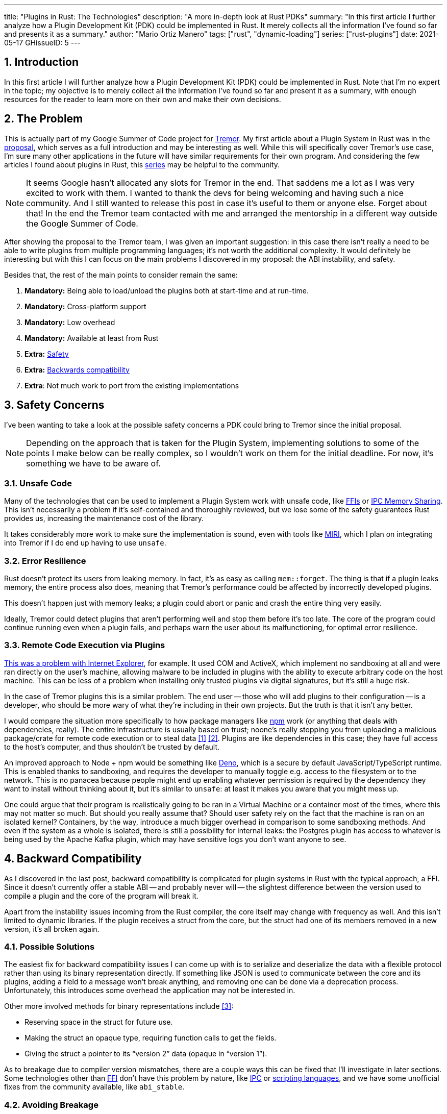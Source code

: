 ---
title: "Plugins in Rust: The Technologies"
description: "A more in-depth look at Rust PDKs"
summary: "In this first article I further analyze how a Plugin Development Kit
(PDK) could be implemented in Rust. It merely collects all the information I've
found so far and presents it as a summary."
author: "Mario Ortiz Manero"
tags: ["rust", "dynamic-loading"]
series: ["rust-plugins"]
date: 2021-05-17
GHissueID: 5
---

:stem: latexmath
:sectnums:

== Introduction

In this first article I will further analyze how a Plugin Development Kit (PDK)
could be implemented in Rust. Note that I'm no expert in the topic; my objective
is to merely collect all the information I've found so far and present it as a
summary, with enough resources for the reader to learn more on their own and
make their own decisions.

[[requirements]]
== The Problem

This is actually part of my Google Summer of Code project for
https://www.tremor.rs/[Tremor]. My first article about a Plugin System in Rust
was in the https://nullderef.com/blog/gsoc-proposal/[proposal], which serves as
a full introduction and may be interesting as well. While this will specifically
cover Tremor's use case, I'm sure many other applications in the future will
have similar requirements for their own program. And considering the few
articles I found about plugins in Rust, this
https://nullderef.com/series/rust-plugins/[series] may be helpful to the
community.

NOTE: [.line-through]#It seems Google hasn't allocated any slots for Tremor in
the end. That saddens me a lot as I was very excited to work with them. I wanted
to thank the devs for being welcoming and having such a nice community. And I
still wanted to release this post in case it's useful to them or anyone else.#
Forget about that! In the end the Tremor team contacted with me and arranged the
mentorship in a different way outside the Google Summer of Code.

After showing the proposal to the Tremor team, I was given an important
suggestion: in this case there isn't really a need to be able to write plugins
from multiple programming languages; it's not worth the additional complexity.
It would definitely be interesting but with this I can focus on the main
problems I discovered in my proposal: the ABI instability, and safety.

Besides that, the rest of the main points to consider remain the same:

. *Mandatory:* Being able to load/unload the plugins both at start-time and at
  run-time.
. *Mandatory:* Cross-platform support
. *Mandatory:* Low overhead
. *Mandatory:* Available at least from Rust
. *Extra:* <<safety,Safety>>
. *Extra:* <<back-comp,Backwards compatibility>>
. *Extra*: Not much work to port from the existing implementations

[[safety]]
== Safety Concerns

I've been wanting to take a look at the possible safety concerns a PDK could
bring to Tremor since the initial proposal.

NOTE: Depending on the approach that is taken for the Plugin System,
implementing solutions to some of the points I make below can be really complex,
so I wouldn't work on them for the initial deadline. For now, it's something we
have to be aware of.

=== Unsafe Code

Many of the technologies that can be used to implement a Plugin System work with
unsafe code, like <<ffi,FFIs>> or <<memory-sharing,IPC Memory Sharing>>. This
isn't necessarily a problem if it's self-contained and thoroughly reviewed, but
we lose some of the safety guarantees Rust provides us, increasing the
maintenance cost of the library.

It takes considerably more work to make sure the implementation is sound, even
with tools like https://github.com/rust-lang/miri[MIRI], which I plan on
integrating into Tremor if I do end up having to use `unsafe`.

=== Error Resilience

Rust doesn't protect its users from leaking memory. In fact, it's as easy as
calling `mem::forget`. The thing is that if a plugin leaks memory, the entire
process also does, meaning that Tremor's performance could be affected by
incorrectly developed plugins.

This doesn't happen just with memory leaks; a plugin could abort or panic and
crash the entire thing very easily.

Ideally, Tremor could detect plugins that aren't performing well and stop them
before it's too late. The core of the program could continue running even when a
plugin fails, and perhaps warn the user about its malfunctioning, for optimal
error resilience.

=== Remote Code Execution via Plugins

https://en.wikipedia.org/wiki/Component_Object_Model#Security[This was a problem
with Internet Explorer], for example. It used COM and ActiveX, which implement
no sandboxing at all and were ran directly on the user's machine, allowing
malware to be included in plugins with the ability to execute arbitrary code on
the host machine. This can be less of a problem when installing only trusted
plugins via digital signatures, but it's still a huge risk.

In the case of Tremor plugins this is a similar problem. The end user -- those
who will add plugins to their configuration -- is a developer, who should be
more wary of what they're including in their own projects. But the truth is that
it isn't any better.

I would compare the situation more specifically to how package managers like
https://www.npmjs.com/[npm] work (or anything that deals with dependencies,
really). The entire infrastructure is usually based on trust; noone's really
stopping you from uploading a malicious package/crate for remote code execution
or to steal data <<npm-trust-1>> <<npm-trust-2>>. Plugins are like dependencies in
this case; they have full access to the host's computer, and thus shouldn't be
trusted by default.

An improved approach to Node + npm would be something like
https://github.com/denoland/deno[Deno], which is a secure by default
JavaScript/TypeScript runtime. This is enabled thanks to sandboxing, and
requires the developer to manually toggle e.g. access to the filesystem or to
the network. This is no panacea because people might end up enabling whatever
permission is required by the dependency they want to install without thinking
about it, but it's similar to `unsafe`: at least it makes you aware that you
might mess up.

One could argue that their program is realistically going to be ran in a Virtual
Machine or a container most of the times, where this may not matter so much. But
should you really assume that? Should user safety rely on the fact that the
machine is ran on an isolated kernel? Containers, by the way, introduce a much
bigger overhead in comparison to some sandboxing methods. And even if the system
as a whole is isolated, there is still a possibility for internal leaks: the
Postgres plugin has access to whatever is being used by the Apache Kafka plugin,
which may have sensitive logs you don't want anyone to see.

[[back-comp]]
== Backward Compatibility

As I discovered in the last post, backward compatibility is complicated for
plugin systems in Rust with the typical approach, a FFI. Since it doesn't
currently offer a stable ABI -- and probably never will -- the slightest
difference between the version used to compile a plugin and the core of the
program will break it.

Apart from the instability issues incoming from the Rust compiler, the core
itself may change with frequency as well. And this isn't limited to dynamic
libraries. If the plugin receives a struct from the core, but the struct had one
of its members removed in a new version, it's all broken again.

=== Possible Solutions

The easiest fix for backward compatibility issues I can come up with is to
serialize and deserialize the data with a flexible protocol rather than using
its binary representation directly. If something like JSON is used to
communicate between the core and its plugins, adding a field to a message won't
break anything, and removing one can be done via a deprecation process.
Unfortunately, this introduces some overhead the application may not be
interested in.

Other more involved methods for binary representations include <<swift-abi>>:

* Reserving space in the struct for future use.
* Making the struct an opaque type, requiring function calls to get the fields.
* Giving the struct a pointer to its "`version 2`" data (opaque in "`version
  1`").

As to breakage due to compiler version mismatches, there are a couple ways this
can be fixed that I'll investigate in later sections. Some technologies other
than <<ffi,FFI>> don't have this problem by nature, like <<ipc,IPC>> or
<<scripting-langs,scripting languages>>, and we have some unofficial fixes from
the community available, like `abi_stable`.

=== Avoiding Breakage

There are times when breakage is inevitable. Tremor may want to rewrite part of
its core or finally remove a deprecated feature without being afraid of breaking
all the plugins previously developed.

For that, the plugins must embed a bit of metadata about the different versions
of rustc/core/etc it was developed for, so that when it's loaded by Tremor, it
may check if they're compatible, rather than breaking in mysterious ways.
https://nullderef.com/blog/gsoc-proposal/#_defining_an_interface[I already
talked about this in the past], so I won't get into the details.

== Possible Approaches

The following are the most viable technologies that could be used as the base of
a PDK. Some of the won't match the requirements I mentioned earlier at first
glance, but it's a good idea to at least _consider_ all of them. I haven't
written a line of code yet, so if an approach were to catch someone's eye we
could investigate more about it. I will rate each of the alternatives in a scale
from 1 to 5 (approximately) in order to easen the decision-taking.

:rank-meh: olive white-background txt-margin-right txt-round
:rank-good: green white-background txt-margin-right txt-round
:rank-bad: red white-background txt-margin-right txt-round

[[scripting-langs]]
=== Scripting Languages

Plenty of projects use scripting languages to extend their functionality at
runtime, like Python, Ruby, Perl, Bash or JavaScript. Most notably, Vim created
its own scripting language, Vimscript, in order to be fully customizable, and
NeoVim is now pushing http://www.lua.org/[Lua] as a first-class language for
configuration. Even Tremor itself has the interpreted query language
https://docs.tremor.rs/tremor-query/[`tremor-query`] for configuration.

Lua is seen in game development; it's a quite simple language with a very
performant JIT implementation, which in any case I think would be the best
option here. It could be embedded into the main program's core (it's only 247 kB
compiled! <<lua-wiki>>) and used to load plugins at either start-time or
run-time. And knowing it's used in games, which are _obsessed_ with performance,
it might not be that much of a big deal in that regard.

NOTE: There are https://arewegameyet.rs/ecosystem/scripting/[languages
specifically designed to extend Rust's capabilities], which you might be
interested in, but I'll just simplify this part by going for Lua.

Rust has libraries like https://github.com/amethyst/rlua[`rlua`] which provide
bindings for interoperability with Lua. `rlua` in particular seems to focus on
having an idiomatic and safe interface, which is rare for a bindings library and
good news, though it seems to be currently semi-abandoned, and forked by
https://github.com/khvzak/mlua[`mlua`]. Unfortunately, after digging a bit the
Rust ecosystem for Lua bindings doesn't seem to be as mature as I'd like for a
project this big; there's still some work to do to reach more stability.

Lua gets extra points in safety. It's possible to sandbox it by blocking
whichever functions you don't want users to access <<lua-sandbox>> (though it's
"`tricky and generally speaking difficult to get right`"). Similarly, one can
also handle resource exhaustion issues within Lua programs. Not to mention that
this wouldn't require `unsafe` at all with an optimal set of bindings.

Anyhow, the main deal breaker with scripting languages in this case is that it
would be extremely complicated to port everything in Tremor so that it can be
used from Lua. For new projects this could perhaps be something interesting, but
not if the entirety of the already existing plugins have to be rewritten.

Still, it's a pretty interesting option for new projects, as you have ABI
stability guarantees, solid safety overall, and it's very straightforward to
use.

. [{rank-good}]*5/5* *Cross-platform support*
. [{rank-good}]*4/5* *Low overhead*
. [{rank-meh}]*3/5* *Rust availability*
. [{rank-good}]*5/5* *Safety*
. [{rank-good}]*5/5* *Backwards compatibility*
. [{rank-bad}]*0/5* *Ease of porting existing implementations*

[[ipc]]
=== Inter-Process Communication

Another possibility for plugins is to define a protocol for Inter-Process
Communication, turning your program into a server that extends its capabilities
by connecting to external plugins. For instance, most text editors use this
method to support the
https://microsoft.github.io/language-server-protocol/[Language Server Protocol],
which uses JSON-RPC.

There are of course multiple ways to do IPC, which I'll briefly list below.
Performance-wise, this graph shows a comparison of the overhead of each of them
<<ipc-wisc>>:

image::/blog/plugin-tech/ipc-comparison.png[IPC comparison, width=60%, align=center]

[[sockets]]
==== Based on Sockets

Sockets are the "`worst`"-performing alternative in the previous chart, but they're
so common and easy to use in most languages that it's worth taking a look at.
Using relatively lightweight protocols like
https://developers.google.com/protocol-buffers[Protocol Buffers], the
performance would be close to passing raw structs, but with improved
backwards/forwards compatibility <<protobuf-perf>>. JSON would probably not make
that big of a difference in terms of performance either. This would make it
possible to write a plugin in any language as well -- including Rust -- as long
as there's an implementation of the protocol available. But there's still
noticeable overhead when communicating via sockets; sending and receiving the
messages can be much costlier than just calling a function, even if this happens
on localhost.

This alternative is much more interesting than <<scripting-langs>> for Tremor's
specific case: we don't have to completely rewrite everything, since Rust can
still be used, and implementing the protocol to communicate between the Tremor
core and its plugins should be as easy as `\#[derive(Serialize)]` for sending
and `#[derive(Deserialize)]` for receiving.

As to safety, separate processes imply that malfunctioning plugins don't affect
Tremor directly, and the PDK basically consists on implementing servers, which
require no `unsafe` at all and has much more popularity and support in Rust.
It's still hard to properly sandbox the plugins, though.

Overall, I consider this a very solid solution, with its main drawback being
performance. I can't really guess the effect this would have in Tremor's speed,
so I would love to create a quick benchmark when I get to implement the first
prototypes to see if it's actually the best choice, if Tremor devs think it's
worth my time.

. [{rank-good}]*5/5* *Cross-platform support*
. [{rank-meh}]*3/5* *Low overhead*
. [{rank-good}]*5/5* *Rust availability*
. [{rank-meh}]*3/5* *Safety*
. [{rank-good}]*5/5* *Backwards compatibility*
. [{rank-good}]*5/5* *Ease of porting existing implementations*

[[pipes]]
==== Based on Pipes

Pipes have always been fairly popular specifically on Unix systems, and enable
Inter-Process Communication with less overhead than sockets. They are made to be
ran on the same machine, which is exactly what we need. The terminal file
manager https://github.com/jarun/nnn[nnn] uses this approach: plugins can read
from a FIFO (Named Pipe) to receive selections from nnn (lists of files or
directories) and act accordingly.

The rest is basically the same as with <<sockets, Sockets>>, maybe with extra
points for performance, and less for Rust availability, since there don't seem
to be any reliable libraries for pipes (maybe
https://docs.rs/interprocess/1.1.1/interprocess/[`interprocess`] or
https://crates.io/crates/ipipe[`ipipe`]). But really, are libraries necessary at
all? The `std` library
https://doc.rust-lang.org/rust-by-example/std_misc/process/pipe.html[has support
for cross-platform pipes when executing external commands] for stdin, stdout,
and stderr, which most times is enough. The plugin can just use stdin to receive
messages and stdout to send them. If that's enough for your case then it's
vastly simplified.

. [{rank-good}]*5/5* *Cross-platform support*
. [{rank-good}]*4/5* *Low overhead*
. [{rank-good}]*4/5* *Rust availability*
. [{rank-meh}]*3/5* *Safety*
. [{rank-good}]*5/5* *Backwards compatibility*
. [{rank-good}]*5/5* *Ease of porting existing implementations*

[[memory-sharing]]
==== Based on Memory Sharing

Knowing that the plugins are intended to be on the same machine as the core of
Tremor, there's no need to actually send and receive messages. One can share
memory between multiple processes and send notifications to receive updates. The
performance is comparable to using a FFI, since the only overhead is the initial
cost from setting up the shared pages, having regular memory access afterwards
<<memory-share-so>>.

This feature heavily depends on the system's kernel, so it may hurt the
"`Cross-Compatibility`" requirement. We have libraries like
https://docs.rs/shared_memory[`shared_memory`] pass:[+]
https://docs.rs/raw_sync[`raw_sync`] in Rust that wrap all the OS
implementations under the same interface, but admittedly, they don't seem
anywhere near as popular as most of the other alternatives. Not to mention that
the examples for `shared_memory` _do_ use `unsafe`, and a lot of it.

Maybe if it was easier to use this would be a good idea, but IPC shared memory
doesn't seem to be any better than FFIs overall.

. [{rank-good}]*5/5* *Cross-platform support*
. [{rank-good}]*5/5* *Low overhead*
. [{rank-bad}]*2/5* *Rust availability*
. [{rank-bad}]*2/5* *Safety*
. [{rank-meh}]*3/5* *Backwards compatibility*
. [{rank-good}]*5/5* *Ease of porting existing implementations*

[[ffi]]
=== FFI

This is possibly the _least weird_ way to implement a Plugin Development Kit,
i.e. it's the most popular method I've seen outside of Rust. A _Foreign Function
Interface_ can allow us to directly access resources in separately compiled
objects, even after the linking phase with dynamic loading. It's one of the
fastest options available because there's no overhead at all after dynamically
loading the library.

The main library for this is
https://github.com/nagisa/rust_libloading[`libloading`]. There's also the less
popular https://docs.rs/dlopen/0.1.8/dlopen/[`dlopen`] and
https://github.com/Tyleo/sharedlib[`sharedlib`], with some small differences
<<ffi-comparison>>. It seems to be a lower-level implementation for any kind of
FFI that requires `unsafe` for almost everything -- what I was expecting. Based
on it there's https://github.com/emoon/dynamic_reload[`dynamic_reload`], which
is very interesting in order to "`live reload`" the plugins when they are
recompiled. This would be useful for the development process of the plugins,
since it also handles unloading the _same plugin_ seamlessly, but that's not a
goal for this project so I don't plan on using it. And the
https://github.com/vberger/dlib[`dlib`] crate provides macros to make the
library loading simpler, based on `libloading`.

I already briefly discussed about Rust-to-C FFIs in detail in the
https://nullderef.com/blog/gsoc-proposal/[proposal]. It's a lot of work to
create an internal interface for Tremor through C. But it's unfortunately the
only way to do this, since Rust-to-Rust FFI is not stable. It also has awful
safety; lots of `unsafe` usage is required with plenty of caveats
<<ffi-caveat-1>> <<ffi-caveat-2>>, including subtle differences in the interface
between Operating Systems <<ffi-cross-platform>>, although `dlopen` seems to be
better in that regard <<ffi-dlopen-safety>>. No sandboxing either. And plugins
can abort Tremor's core execution when panicking/leaking memory/similars (I
haven't been able to find information about using `catch_unwind`).

I recently discovered the
https://github.com/rodrimati1992/abi_stable_crates[`abi_stable`] crate, which
guarantees Rust ABI's stability unofficially and helps a lot with the binary
compatibility aspect.

It includes FFI-safe alternatives to many of the types in `std`, and even
external ones (namely `crossbeam`, `parking_lot` and `serde_json`). This works
by implementing a
https://docs.rs/abi_stable/*/abi_stable/abi_stability/stable_abi_trait/trait.StableAbi.html[`StableAbi`]
trait that guarantees its FFI-safety, which may be done automatically with one
of its procedural macros. Internal ABI stability is also guaranteed with macros
like `#[sabi(last_prefix_field)]`, which would allow Tremor to add fields to
existing structs
https://github.com/rodrimati1992/abi_stable_crates/blob/19d71ec9175f870c1c784c37dae730b99948cacf/examples/0_modules_and_interface_types/interface/src/lib.rs#L45[without
breaking backwards compatibility].

Fortunately, this crate has a
https://github.com/rodrimati1992/abi_stable_crates/tree/master/examples[few very
detailed examples] one can look at to better understand how it works, and it's
exceptionally well documented. If I've understood it correctly, some of its
inconvenients are the following:

* You have to use the types from `abi_stable` instead of `std` for the values
  passed through FFI.
* The whole crate seems huge and would probably add considerable complexity to
  this FFI method.
* It's worth mentioning that library unloading is a non-feature; although it's
  not going to be implemented for this project, it might in the future.

While it's a really interesting concept and look forward to seeing how it
evolves, I'm not a big fan of having to resort to it. And the fact that it's
unofficial and not that popular doesn't give me full confidence that this will
still work in 5 years, or that it won't be outdated/abandoned.

More people have tried writing Rust FFIs in the past, so we can take a look at
existing tutorials in order to see their experience:

* The one and only Amos wrote an extremely detailed blog post on fasterthanlime
  https://fasterthanli.me/articles/so-you-want-to-live-reload-rust[here],
  specifically about live reloading Rust -- a closely related topic.
* Michael Bryan made a guided introduction to Plugins in Rust
  https://adventures.michaelfbryan.com/posts/plugins-in-rust/[here], and also
  wrote a tutorial for his unofficial Rust FFI book
  https://michael-f-bryan.github.io/rust-ffi-guide/dynamic_loading.html[here].
* https://github.com/zicklag[@zicklag], who had read Michael's article, tried it
  by himself in order to add a plugin system to
  https://github.com/amethyst/amethyst[Amethyst], and posted
  https://zicklag.github.io/rust-tutorials/rust-plugins.html[this tutorial].
  When he shared the post on the official Rust forum, it was accompanied by this
  demotivating comment, after failing <<amethyst-fail>> to implement it for
  Amethyst:
+
[quote, https://users.rust-lang.org/t/creating-rust-apps-with-dynamically-loaded-rust-plugins/28814/111092]
____
Unfortunately I found that dynamic linking doesn't actually work in Rust across
different versions of Rust, and the technique for plugins also failed, even
inside the same version of Rust, when I tried to compile an app with other
dependencies like Amethyst. That leaves the technique outlined in the tutorial
not very practical for real applications.

The closest thing I’ve found to accomplish something similar is [`abi_stable`].
____
+
He also added later on:
+
[quote, https://users.rust-lang.org/t/creating-rust-apps-with-dynamically-loaded-rust-plugins/28814/7]
____
It could very well be possible [to use WebAssembly here].
It wouldn't be exactly the same workflow, but I've considered using Wasmtime
or CraneLift, which Wasmtime is built on, to Run Wasm modules as plugins.
____
+
He didn't have time to end up doing so, so we'll have to investigate ourselves.

So, more or less:

. [{rank-meh}]*3/5* *Cross-platform support*
. [{rank-good}]*5/5* *Low overhead*
. [{rank-good}]*5/5* *Rust availability*
. [{rank-bad}]*1/5* *Safety*
. [{rank-bad}]*0/5* *Backwards compatibility* (may be [{rank-good}]*5/5* if
  using `abi_stable`)
. [{rank-good}]*5/5* *Ease of porting existing implementations*

[[wasm]]
=== WebAssembly Interface

Now, this is what I wanted to emphasize in this article! Turns out WebAssembly
isn't limited to web development anymore; it's slowly evolving into a portable
binary-code format. As far as I know, this should be like a mix between <<ffi>>
and <<scripting-langs>>, with a stronger focus in stability and portability.
Here's what Wikipedia has to say about it:

[quote, https://en.wikipedia.org/wiki/WebAssembly]
____
WebAssembly (sometimes abbreviated Wasm) is an open standard that defines a
portable binary-code format for executable programs, and a corresponding textual
assembly language, as well as interfaces for facilitating interactions between
such programs and their host environment. The main goal of WebAssembly is to
enable high-performance applications on web pages, #but the format is designed to
be executed and integrated in other environments as well, including standalone
ones.#
____

So to clear it up, *Wasm* is an _assembly language_, and
https://wasi.dev/[*WASI*] is a _system interface_ to run it outside the web. The
latter is extremely well explained
https://hacks.mozilla.org/2019/03/standardizing-wasi-a-webassembly-system-interface/[in
this article by Mozilla], I suggest giving it a read for more details.
https://bytecodealliance.org/articles/announcing-the-bytecode-alliance[This one]
is also very nice to read and explains the isolation system it provides,
specifically.

The two main points WebAssembly offers are, in a nutshell:

* When compiled, it doesn't need to know what Operating System is being
  targeted. This is handled by the runtime, and the binary itself is fully
  portable.
* In order to handle untrustworthy programs, it implements a sandbox. With that,
  the host can limit exactly what a program has access to.

WASI is just a standard, so there's multiple runtimes available. The most
popular ones are coincidentally implemented in Rust as well:
https://github.com/bytecodealliance/wasmtime[*wasmtime*] and
https://github.com/wasmerio/wasmer[*wasmer*]. Both use the
https://github.com/bytecodealliance/wasmtime/blob/main/cranelift/README.md[Cranelift]
backend to generate the WebAssembly machine code (although wasmer seems to
support more backends, like LLVM). Then, the runtime can be used to run the
generated `.wasm` binary in different ways (say, as a CLI or a library). This
also means that plugins could be written in any language that compiles to
WebAssembly.

The differences between the two runtimes aren't that big. You can read
https://wiki.alopex.li/ActuallyUsingWasm[this wiki article for more details,
including examples], but I particularly liked this quote:

[quote]
____
Just based on what they demonstrate, wasmer is more focused on embedding wasm in
your native program, while wasmtime is more focused on executing standalone wasm
programs using WASI. Both are capable of both, it just seems a matter of
emphasis.
____

The article also includes a [.line-through]#not reliable at all# benchmark,
which can serve us as a way to compare its performance with the native code
you'd get with e.g. <<ffi>>. It estimates that Wasm is a bit less than an order
of magnitude slower than native code, and the same applies to memory usage.
https://github.com/jedisct1/webassembly-benchmarks/tree/master/2021-Q1[A more
thorough benchmark] was done in libsodium that shows better results: Wasm can be
just about 3 times slower than native code. Do note that this depends on the
runtime that's being used, and it may improve in the future, as WebAssembly is
just 4 years old.

There's a whole series on how to make a Plugins System with Wasmer
https://freemasen.com/blog/wasmer-plugin-pt-1/[here], which will come in handy
to know what to expect. The usability doesn't actually seem to be that good,
since by default you can only use integers, floating-point or vectors
<<wasmer-types>> as parameters when calling Wasm plugins. For more complex
types, you have to resort to encoding and decoding via a crate like
https://github.com/bincode-org/bincode[`bincode`], although most of the
boilerplate can be reduced with procedural macros or a wrapper like
https://github.com/alec-deason/wasm_plugin[`wasm_plugin`], and this opens up the
possibility of using serialization with support for backwards compatibility
within Tremor. The
https://freemasen.com//blog/wasmer-plugin-pt-4/index.html[last part] of the
series is the most interesting one, as it includes a real-world example, with a
version of the final code in https://github.com/FreeMasen/wasmer-plugin[this
repository].

All in all, WebAssembly seems to win against <<ffi>> in terms of security by not
needing `unsafe` at all and including sandboxing by default, at the cost of
efficiency. This is up to the managers of the project and what they consider
more important.

. [{rank-good}]*5/5* *Cross-platform support*
. [{rank-meh}]*3/5* *Low overhead*
. [{rank-good}]*5/5* *Rust availability*
. [{rank-good}]*5/5* *Safety*
. [{rank-good}]*4/5* *Backwards compatibility*
. [{rank-good}]*5/5* *Ease of porting existing implementations*

== Prior Art

It's very important to take a look at projects that have already done this in
the past in order to learn from their mistakes and not start from scratch.

Here's a list of some of the libraries I found with Plugin Systems, specifically
written in Rust:

* https://github.com/rust-lang/cargo[`cargo`],
  https://github.com/rust-lang/mdBook[`mdbook`]: both have an extension system
  via CLI commands. Adding a subcommand to either of these utilities is as easy
  as creating a binary with a fixed prefix (e.g. `cargo-expand`), and if it's
  available in the `$PATH` when running `cargo`, it will be possible to invoke
  the plugin with `cargo expand` as well.
+
This is a very interesting approach, specially because of how simple it
is to use. Cargo doesn't seem to need to communicate with the extension at all,
but `mdbook` does use stdin to receive messages and stdout to send them, via
serialization. So it's basically the IPC <<pipes>> approach.
* https://github.com/zellij-org/zellij[`zellij`]: a terminal workspace with "`a
  plugin system allowing one to create plugins in any language that compiles to
  WebAssembly`".
+
This is an extremely valuable resource in case the <<wasm>> option is chosen, as
it's very similar to what Tremor needs. One can even subscribe to events in
order to simulate the traits in Tremor that currently use `async`.
+
After trying it out and seeing its source code, it seems to work with a `wasm`
binary that acts as a standalone program, where the communication takes place
via stdin and stdout, serializing and deserializing with
https://serde.rs/[serde]. `zellij` includes a few plugins by default, like the
status bar, or a file manager. Very neat architecture!
+
Other WebAssmbly-based PDKs:
https://book.veloren.net/contributors/developers/codebase-structure.html#plugins[Veloren],
https://github.com/feather-rs/feather/tree/main/quill[Feather].
* https://github.com/xi-editor/xi-editor[`xi`]: a now abandoned modern text
  editor. Its plugins, described
  https://raphlinus.github.io/xi/2020/06/27/xi-retrospective.html#json[here in
  detail], are based on https://docs.rs/xi-rpc/0.3.0/xi_rpc/[JSON RPC].
+
Text editors overall are very interesting, because they must be built with
extensibility in mind and thus have to implement some kind of plugin system.

** Visual Studio Code is based on Electron, so it has a renderer process for the
   frontend, and a main process with Node. Its extensions share the same event
   loop,
   https://github.com/microsoft/vscode/issues/75627#issuecomment-519125065[which
   has been an issue for a long time in case an extension blocks temporarily],
   causing lag.
** Eclipse's plugin architecture is based on Java classes <<eclipse>> loaded at
   runtime and configured with XML manifests.
* https://bevyengine.org/[`bevy`]: a very promising game engine whose features
  are implemented as plugins. Most times they are loaded at compile-time, but
  the
  https://docs.rs/bevy/0.5.0/bevy/dynamic_plugin/index.html[`bevy::dynamic_plugin`]
  allows this to happen at runtime. It uses `libloading` internally, with
  actually
  https://github.com/bevyengine/bevy/blob/v0.5.0/crates/bevy_dynamic_plugin/src/loader.rs[very
  little code].

== Conclusion

This article has covered quite a few ways to approach a Plugin System. The final
choice depends on what trade-offs the project wants to make. Most of them
require sacrificing some level of performance for safety or usability. Here's a
drawing that *_very roughly_* compares the main methods:

image::/blog/plugin-tech/triangle.svg[Triangle Chart, align=center, width=70%]

There's never a single answer in programming: how much performance are you
willing to lose in exchange for safety and usability? Is that performance
actually measurable, or is it just hypothetical? Don't forget that this depends
on the use case, so make sure you run a couple benchmarks if the resulting
overhead may be important for your program.

You can join the discussion at
https://www.reddit.com/r/rust/comments/nenql8/plugins_in_rust_the_technologies_nullderefcom/?[Reddit]
if you have any additional suggestions or comments, or leave a comment below.

[bibliography]
== References

- [[[npm-trust-1,         1]]] https://jamie.build/how-to-build-an-npm-worm
- [[[npm-trust-2,         2]]] https://snyk.io/blog/yet-another-malicious-package-found-in-npm-targeting-cryptocurrency-wallets/
- [[[swift-abi,           3]]] https://gankra.github.io/blah/swift-abi/
- [[[lua-wiki,            4]]] https://en.wikipedia.org/wiki/Lua_(programming_language)
- [[[lua-sandbox,         5]]] http://lua-users.org/wiki/SandBoxes
- [[[ipc-wisc,            6]]] http://pages.cs.wisc.edu/~adityav/Evaluation_of_Inter_Process_Communication_Mechanisms.pdf
- [[[protobuf-perf,       7]]] https://google.github.io/flatbuffers/flatbuffers_benchmarks.html
- [[[memory-share-so,     8]]] https://stackoverflow.com/a/14512554/11488352
- [[[ffi-comparison,      9]]] https://docs.rs/dlopen/0.1.8/dlopen/#compare-with-other-libraries
- [[[ffi-caveat-1,       10]]] https://stackoverflow.com/a/46249019/11488352
- [[[ffi-caveat-2,       11]]] https://github.com/kurtlawrence/papyrus/blob/1c7f0a669fed59d220bdefb161c568072126d3d5/src/compile/execute.rs#L36
- [[[ffi-cross-platform, 12]]] https://docs.rs/libloading/0.7.0/libloading/struct.Library.html#thread-safety, which is repeated all over the library documentation.
- [[[ffi-dlopen-safety,  13]]] https://docs.rs/dlopen/0.1.8/dlopen/#safety
- [[[amethyst-fail,      14]]] https://github.com/amethyst/amethyst/issues/1729
- [[[wasmer-types,       15]]] https://wasmerio.github.io/wasmer/crates/wasmer/types/type.Val.html
- [[[eclipse,            16]]] http://www.eclipse.org/articles/Article-Plug-in-architecture/plugin_architecture.html
